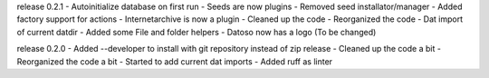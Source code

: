release 0.2.1
- Autoinitialize database on first run
- Seeds are now plugins
- Removed seed installator/manager
- Added factory support for actions
- Internetarchive is now a plugin
- Cleaned up the code
- Reorganized the code
- Dat import of current datdir
- Added some File and folder helpers
- Datoso now has a logo (To be changed)


release 0.2.0
- Added --developer to install with git repository instead of zip release
- Cleaned up the code a bit
- Reorganized the code a bit
- Started to add current dat imports
- Added ruff as linter